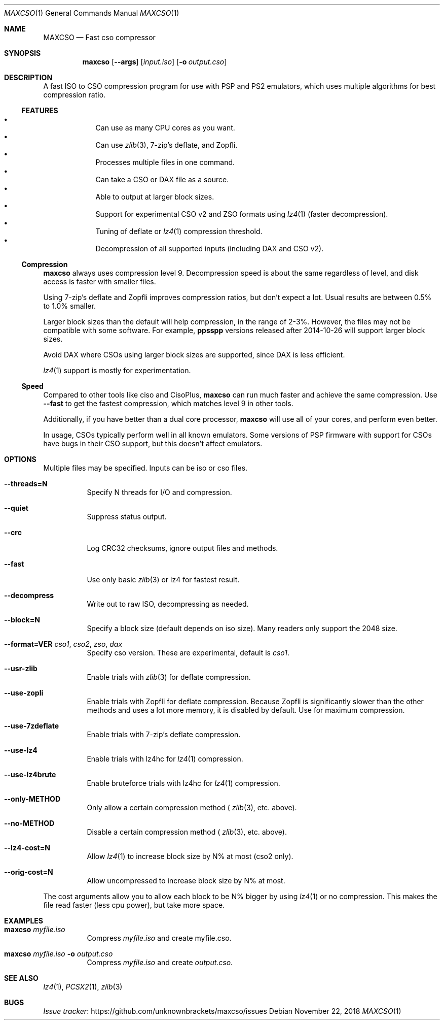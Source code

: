 .\" maxcso.1
.\"
.Dd November 22, 2018
.Dt MAXCSO 1
.Os
.Sh NAME
.Nm MAXCSO
.Nd Fast cso compressor
.Sh SYNOPSIS
.Nm maxcso
.Op Fl -args
.Op Ar input.iso
.Op Fl o Ar output.cso
.Sh DESCRIPTION
A fast ISO to CSO compression program for use with PSP and PS2 emulators, which
uses multiple algorithms for best compression ratio.
.Ss FEATURES
.Bl -bullet -offset <TAB> -compact
.It
Can use as many CPU cores as you want.
.It
Can use
.Xr zlib 3 ,
7-zip's deflate, and Zopfli.
.It
Processes multiple files in one command.
.It
Can take a CSO or DAX file as a source.
.It
Able to output at larger block sizes.
.It
Support for experimental CSO v2 and ZSO formats using
.Xr lz4 1
(faster decompression).
.It
Tuning of deflate or
.Xr lz4 1
compression threshold.
.It
Decompression of all supported inputs (including DAX and CSO v2).
.El
.Ss Compression
.Nm maxcso
always uses compression level 9.
Decompression speed is about the same regardless of level, and disk access is
faster with smaller files.
.Pp
Using 7-zip's deflate and Zopfli improves compression ratios, but don't expect a
lot.
Usual results are between 0.5% to 1.0% smaller.
.Pp
Larger block sizes than the default will help compression, in the range of 2-3%.
However, the files may not be compatible with some software.
For example,
.Nm ppsspp
versions released after 2014-10-26 will support larger block
sizes.
.Pp
Avoid DAX where CSOs using larger block sizes are supported, since DAX is less
efficient.
.Pp
.Xr lz4 1
support is mostly for experimentation.
.Ss Speed
Compared to other tools like ciso and CisoPlus,
.Nm maxcso
can run much faster and achieve the same compression.
Use
.Fl -fast
to get the fastest compression, which matches level 9 in other tools.
.Pp
Additionally, if you have better than a dual core processor,
.Nm maxcso
will use all
of your cores, and perform even better.
.Pp
In usage, CSOs typically perform well in all known emulators.
Some versions of PSP firmware with
support for CSOs have bugs in their CSO support, but this doesn't affect
emulators.
.Sh OPTIONS
Multiple files may be specified.
Inputs can be iso or cso files.
.Bl -tag -width indent
.It Fl -threads=N
Specify N threads for I/O and compression.
.It Fl -quiet
Suppress status output.
.It Fl -crc
Log CRC32 checksums, ignore output files and methods.
.It Fl -fast
Use only basic
.Xr zlib 3
or lz4 for fastest result.
.It Fl -decompress
Write out to raw ISO, decompressing as needed.
.It Fl -block=N
Specify a block size (default depends on iso size).
Many readers only support the 2048 size.
.It Fl -format=VER Ar cso1 , cso2 , zso , dax
Specify cso version.
These are experimental, default is
.Ar cso1 .
.It Fl -usr-zlib
Enable trials with
.Xr zlib 3
for deflate compression.
.It Fl -use-zopli
Enable trials with Zopfli for deflate compression.
Because Zopfli is significantly slower than the other methods and uses a lot
more memory, it is disabled by default.
Use for maximum compression.
.It Fl -use-7zdeflate
Enable trials with 7-zip's deflate compression.
.It Fl -use-lz4
Enable trials with lz4hc for
.Xr lz4 1
compression.
.It Fl -use-lz4brute
Enable bruteforce trials with lz4hc for
.Xr lz4 1
compression.
.It Fl -only-METHOD
Only allow a certain compression method (
.Xr zlib 3 ,
etc. above).
.It Fl -no-METHOD
Disable a certain compression method (
.Xr zlib 3 ,
etc. above).
.It Fl -lz4-cost=N
Allow
.Xr lz4 1
to increase block size by N% at most (cso2 only).
.It Fl -orig-cost=N
Allow uncompressed to increase block size by N% at most.
.El
.Pp
The cost arguments allow you to allow each block to be N% bigger by using
.Xr lz4 1
or no compression.
This makes the file read faster (less cpu power), but take more space.
.Sh EXAMPLES
.Bl -tag -width indent
.It Nm maxcso Ar myfile.iso
Compress
.Ar myfile.iso
and create myfile.cso.
.It Nm maxcso Ar myfile.iso Fl o Ar output.cso
Compress
.Ar myfile.iso
and create
.Ar output.cso .
.El
.Sh SEE ALSO
.Xr lz4 1 ,
.Xr PCSX2 1 ,
.Xr zlib 3
.Sh BUGS
.Lk https://github.com/unknownbrackets/maxcso/issues "Issue tracker"
